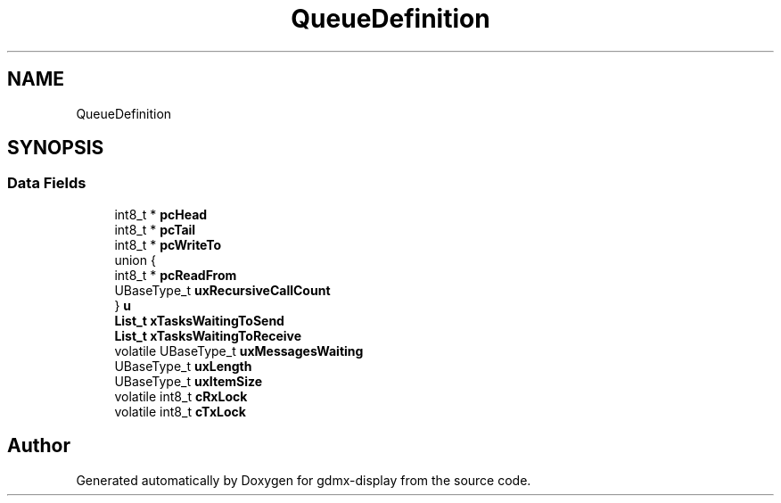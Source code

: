 .TH "QueueDefinition" 3 "Mon May 24 2021" "gdmx-display" \" -*- nroff -*-
.ad l
.nh
.SH NAME
QueueDefinition
.SH SYNOPSIS
.br
.PP
.SS "Data Fields"

.in +1c
.ti -1c
.RI "int8_t * \fBpcHead\fP"
.br
.ti -1c
.RI "int8_t * \fBpcTail\fP"
.br
.ti -1c
.RI "int8_t * \fBpcWriteTo\fP"
.br
.ti -1c
.RI "union {"
.br
.ti -1c
.RI "   int8_t * \fBpcReadFrom\fP"
.br
.ti -1c
.RI "   UBaseType_t \fBuxRecursiveCallCount\fP"
.br
.ti -1c
.RI "} \fBu\fP"
.br
.ti -1c
.RI "\fBList_t\fP \fBxTasksWaitingToSend\fP"
.br
.ti -1c
.RI "\fBList_t\fP \fBxTasksWaitingToReceive\fP"
.br
.ti -1c
.RI "volatile UBaseType_t \fBuxMessagesWaiting\fP"
.br
.ti -1c
.RI "UBaseType_t \fBuxLength\fP"
.br
.ti -1c
.RI "UBaseType_t \fBuxItemSize\fP"
.br
.ti -1c
.RI "volatile int8_t \fBcRxLock\fP"
.br
.ti -1c
.RI "volatile int8_t \fBcTxLock\fP"
.br
.in -1c

.SH "Author"
.PP 
Generated automatically by Doxygen for gdmx-display from the source code\&.
